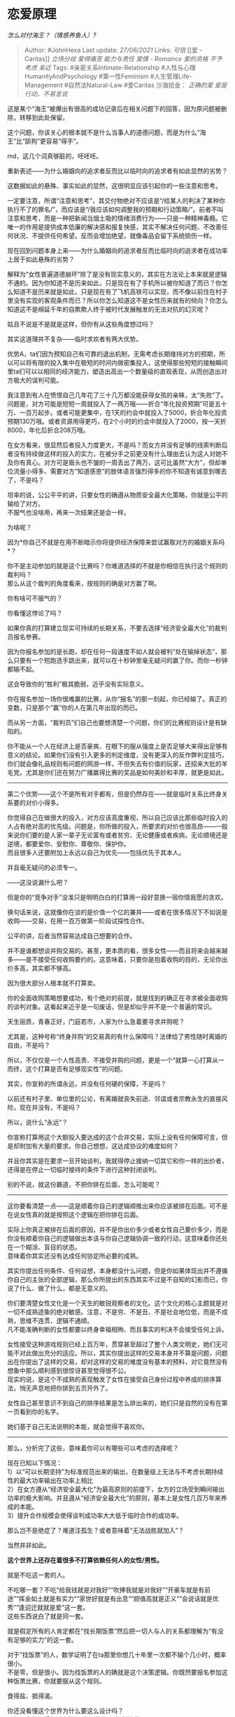 * 恋爱原理
  :PROPERTIES:
  :CUSTOM_ID: 恋爱原理
  :END:

/怎么对付海王？（情感养鱼人）?/

#+BEGIN_QUOTE
  Author: #JohnHexa Last update: /27/06/2021/ Links: [[可信]] [[爱 -
  Caritas]] [[立场分歧]] [[爱得痛苦]] [[能力与责任]] [[爱情 - Romance]]
  [[爱的资格]] [[不予考虑]] [[亲近]] Tags:
  #亲密关系Intimate-Relationship #人性与心理HumanityAndPsychology
  #第一性Feminism #人生管理Life-Management #自然法Natural-Law #爱Caritas
  沙海拾金： [[正确的爱]] [[爱是行动，不易言说]]
#+END_QUOTE

这是某个“海王“被爆出有很高的成功记录后在相关问题下的回答，因为原问题被删除，转移到此处保留。

这个问题，你该关心的根本就不是什么当事人的道德问题，而是为什么“海王”比“舔狗”更容易“得手”。

md，这几个词真够脏的，呸呸呸。

重新表述------为什么婚姻向的追求者反而比以临时向的追求者有如此显然的劣势？

这数据如此的悬殊、事实如此的显然，这很明显应该引起你的一些注意和思考。

一定要注意，所谓“注意和思考”，其交付物绝对不应该是“/给某人的判决了某种你执行不了的罪名/”，而应该是“/我应该如何调整我的预期和行动策略/”。前者不叫注意和思考，而是一种把新闻当烟土吸的情绪消费行为------只是一种精神毒瘾。它唯一的作用是提供成本低廉的解决感和报复快感，其实不解决任何问题、不改善任何状况、不提供任何希望。反而会增加绝望。就像毒品会留下系统损伤一样。

现在回到问题本身上来------为什么婚姻向的追求者反而比临时向的追求者在成功率上居于如此悬殊的劣势？

解释为“女性普遍道德崩坏”除了是没有现实意义的，其实在方法论上本来就是逻辑不通的。因为你知道不是历来如此，只是现在有了手机所以被你知道了而已？你怎么知道不是历来就是如此，只是现在有了飞机高铁可以实现，而不像以前住在村子里没有实现的客观条件而已？所以你怎么知道这不是女性历来就有的倾向？你怎么知道这不是绵延千年的自欺欺人终于被时代发展触发的无法对抗的幻灭呢？

姑且不说是不是就是这样，但你有从这些角度想过吗？

其实这道理并不复杂------临时求欢者有两大优势。

优势A，ta们因为预知自己有可靠的退出机制，无需考虑长期维持对方的预期，所以可以将有限的投入集中在极短的时间内做密集投入，这使得那些短短的接触瞬间里ta们可以以相同的经济能力，塑造出高出一个数量级的直观表现，从而创造出对方极大的误判可能。

我注意到有人在愤恨自己几年花了三十几万都没能获得女孩的亲睐，太“失败”了。问题是，对方可能是短短一周就投入了一两万哦------折合“年化投资预期”可是五十万、一百万起步。或者可能更集中，在1天的约会中就投入了5000，折合年化投资预期130万哦。或者资源用得更巧，在2个小时的约会中就投入了2000，按一天折8000，年化后折合208万哦。

在女方看来，很显然后者投入力度更大，不是吗？而女方并没有足够的线索判断后者没有持续做这样的投入的实力，在被分手之前更没有什么理由去认为这人对她不及你有真心。对方可是眉头也不皱的一周丢出了两万，这可比虽然“大方”，但却单位流量小得多、需要对方“知道感恩”的肢体语言强烈得多的你不知道有诚意到哪去了，不是吗？

坦率的说，公公平平的讲，只要女性的确遵从物质安全最大化策略，你就是公平的输给了对方。\\
不服气也没啥用，再来一次结果还是会一样。

为啥呢？

因为*你自己不就是在用不断暗示你将提供经济保障来尝试赢取对方的婚姻关系吗*？

你不是主动参加的就是这个比赛吗？你难道选择的不就是你相信在执行这个规则的裁判吗？\\
那么从这个裁判的角度看来，按规则的确是对方赢了啊。

你有啥可不服气的？

你看懂这悖论了吗？

如果你真的打算建立现实可持续的长期关系，不要去选择“经济安全最大化”的裁判员报名参赛。

因为你报名参加的是长跑，却在任何一段速度不如人就会被判“处在输掉状态”，那么只要有一个短跑选手跳出来，就可以在十秒钟里毫无疑问的赢了你。而你一秒钟都输不起。

这会导致你的“胜利”极其脆弱，近乎没有实际意义。

你在报名参加一场你很难赢的比赛，从你“报名”的那一刻起，你已经输了。真正的变数，只是那个“赢”你的人在第几年出现的而已。

而从另一方面，“裁判员”们自己也要想清楚一个问题，你们的比赛规则设计是有缺陷的。

你不能从一个人在经济上是否豪爽、在眼下的服从强度上是否足够大来得出足够有意义的结论。如果你们没有引入更多的判定维度，没有更深入的反作弊判定技巧，你们就会像礼品规则有问题的网游一样，不但失去有价值的玩家，还招来大批的羊毛党。尤其是你们还在努力广播赢得比赛的奖品是如何美妙和丰厚，就更是如此。

--------------

第二个优势------这个不是所有对手都有，但是仍然存在------就是临时关系比终身关系要的对价小得多。

你觉得自己在做很大的投入，对方应该高度重视，所以自己应该比那些临时投入的人占有绝对高的优先级。问题是，你所做的投入，所要求的对价也很高昂------一般来说你们要的是人家一辈子无论富有或者贫穷、无论健康或者疾病，无论顺境还是逆境，都要爱你、安慰你、尊敬你、保护你。\\
而且很多人还要附加上永远以自己为优先------包括优先于其本人。

并且毫无疑问的必须专一。

------这没说漏什么吧？

但是你的“竞争对手”没准只是明明白白的打算用一段好意换一宿你情我愿的贪欢。

换句话来说，这就像你在谈的是价值一个亿的兼并------或者在很多情况下不如说是收购------交易，在用一百万做第一阶段试探性合作。

公平的讲，后者当然容易达成自己想要的合作。

并不是谁都想谈并购交易的。甚至，更本质的看，很多女性------而且将来会越来越多------是不接受任何收购要约的。这意味着，只要你是抱着收购的目的，无论你出价多高，其实都不够高。

因为很大部分人根本就不打算卖。

你的全面收购策略想要成功，有个绝对的前提，就是找到的确正在寻求被全面收购的谈判对象。这看起来近乎是一句废话，但是却似乎并不是一个普遍的常识。

天生丽质，青春正好，门庭若市，人家为什么急着要寻求并购呢？

尤其是，这种号称“终身并购”的交易真的有什么保障吗？法律给了男性随时离婚的自由，不是吗？

所以，不仅仅是一个人性高贵、不接受并购的问题，更是一个“就算一心打算从一而终，这个打算是否有足够现实性”的问题。

其实，你宣称的所谓永远，并没有任何硬的保障，不是吗？

以前还有村子里、单位里的公论，有离婚就丧失前途、邻谊或者宗教永生的直接风险，现在并没有，不是吗？

所以，说什么“永远”？

你宣称打算用这个大额投入要达成的这个合并交易，实际上没有任何保障可言，但是却附加有大量的要求。你自己想想，这达成协议的难度如何？

并且你其实是在要求一旦开始谈判，我就得停止接纳一切其它和你一样的出价者，还得是在停止一切临时接待的条件下进行这种封闭谈判。

别的不说，就这份霸道，不把你排在后面，怎么可能呢？

--------------

这你要看清楚一点------这是顺着你自己的逻辑顺推出来你应该被排在后面。可不是在说女性真的就是按照这个逻辑在把你排在后面。

实际上你真正被排在后面的原因，并不是你出价多少或者女性自己要价多少，而是你没有顺着你自己的逻辑做出本该与你自己逻辑协调一致的行动，这意味着你还处在一个糊涂、盲目的状态。\\
意味着你其实还没有达成任何协定所必要的成熟。

其实你提出任何条件、任何设想，本身都没什么问题，但是你如果体现出并不遵循你自己的主张的全部逻辑，那么你所提出的东西其实不过是不自知的幻影而已，你说了什么、做了什么，都是无意义的。

你们要清楚女性文化是一个天生的敏锐观察者的文化。这个文化的核心主题就是对一切不成熟迹象的绝对敏感。注意，不是穷、不是丑、不是社会地位低，而是不成熟，思维不连贯、逻辑不通顺。\\
凡不能准确判断的女性都要以终身幸福相殉、而且事实的判决不会接受任何上诉。

女性接受这种游戏规则已经上百万年，贯穿甚至超过了整个人类文明史，她们无可能不对此做出充分的适应。所以，其实你提出这样的交易本身并不算是问题，问题出在你提出了这样的交易，却对这样的交易的难度没有基本的预料，对它竟然没有想象中那么顺利感到很惊讶甚至觉得很不公。\\
现实的说，是这个不成熟的表现触发了女性在接受自己身份过程中养成的排序算法，悄无声息地把你排到五页开外了。

女性自己甚至意识不到自己的排序结果是怎么排出来的，她们只是自然的没有在第一页看到你的名字。

她们基于自己无法说明的本能，就会觉得不喜欢你。

--------------

那么，分析完了这些，意味着你可以有哪些可以考虑的选择呢？

现在已知以下情况：\\
1）以“可以长期坚持”为标准规范出来的输出，在数量级上无法与不考虑长期持续性的最大功率输出在功率上相比\\
2）在女方遵从“经济安全最大化”为最高原则的前提下，女方的立场受到瞬间输出功率的极大影响。并且遵从“经济安全最大化”的原则，基本上是女性几百万年来养成的本能。\\
3）提升合作规模会使得谈判成功率大大低于临时合作的成功率。

那么岂不是绝症了？难道注孤生？或者意味着“无法战胜就加入”？

当然并非如此。

*这个世界上还存在着很多不打算依赖任何人的女性/男性。*

就是不吃这一套的人。

不吃哪一套？不吃“给我钱就是对我好”“吹捧我就是对我好”“开豪车就是有前途”“挥金如土就是有实力”“家世好就是有出息”“颜值高就是正义”“会说话就是优秀”“逢迎迁就就是爱”这一套。\\
这些东西说白了就是同一套。

就是假定所有的人肯定都在“找长期饭票”然后把一切人与人的关系都理解为“有没有足够的实力”的这一套。

对于“找饭票”的人，数学证明了在ta那里你想几十年里一次都不输个几小时，概率很小。\\
不是零，但是很小。因为找饭票的人的确就是这个决策逻辑。你既然要报名参加这种饭票比赛，你就要服从这个规则。

食得盐、抵得渴。

你还没看懂这个世界为什么要这么设计吗？\\
ta在用这种绝望在折磨笃信“世上的女人全这样”的人。

你要相信世界上的女人全是这样，没人能向你证明不是，因为你可以把一切看起来不是这样的全都理解为“那是因为价钱不够高”，然后继续坚持相信世界上女人全都这样。

你逻辑自洽了，没有人有逻辑可行的办法去证明不是这样了。

那么你就绝望吧。数学已经告诉你你没得选了。要么你自己去走短期爆发，快闪路线------你能闪睡，你能闪婚吗？闪婚完了还有几十年，你拿什么扛？要么你将来愿赌服输，既然本来就是用饭票求来的“唯饭票论者”，你要接受人家为了更大的饭票而去------至于说看错没有，上当没有，其实你是没得插手余地的。因为你作为利害相关人，可以轻易的被解释为为了自己的私利不顾对方的幸福，当然会这么说。

就算上述事情一样都不发生，你也要处在永久的恐惧之中。因为你自己选择了相信世界上的女人都是唯饭票论者啊。

你看懂没有？

说白了，一旦你要决定这样相信，而且是任何反面证据都不认、连怀疑都绝不怀疑，那么这个世界会自动变成无间地狱。

说白了，这个世界不允许你这样想。你非要这样想，你就去尝一尝这样认定的结果。在自己去当海王躲一辈子、苦苦追求然后天天恐惧被比下去的永恒恐惧、甚至不上不下两头不靠的孤独苦闷中三选一。

佛系是不可能佛系的，别指望了。想修佛系的人，还看不破“所有女人都是饭票党”这种执念......自剃光头人家都不收。

路在哪？路从“无论这个世界如何给你反面证据，对“不是所有女性都唯利是图”这一点固执到底”开始。

#+BEGIN_QUOTE
  去他x的证据，老子相信这一点到底。\\
  无论怎么受伤，无论受到多少辜负，多少嘲笑，多少挫折，\\
  只要老子还没死，老子永远相信到底。\\
  所以老子绝对不走拿钱买这条路，不是怕买不到，而是怕买到了。\\
  买到了，会失去了不是这样的那一位
#+END_QUOTE

--------------

我坦率的告诉你们，*如果有得选，几乎每一位女性都愿意首先选择这样的英勇*。

*她们是没得选，失望到绝望了，所以才会去退而求其次，去选饭票、去选及时行乐。*

在这样的英勇面前，什么狗屁“英俊”，“有钱”，“出名”都不过是云烟而已。

你是胡一刀，就有人当得起胡夫人。

你是郭靖，就有人愿意当黄蓉。

世界上有的是不缺钱、不缺饭、不缺宠爱、不缺独立、不缺自由的奇女子。

*她们缺的是值得自己肝肠寸断的英雄。*

因为一个英雄实在是太他x的性感了。

--------------

这样的女性不但不缺，而且随着时代的发展，实际上是越来越多了。

这从女性相关的各种宏观数据可以很容易的看出来。女性的职业地位也罢、经济地位也罢、政治地位也罢、自我意识也罢，都在很明显的增长。

可以说现在是中国有史以来这四千多年里，女性最不需要找饭票、最不需要靠小意逢迎攀附男性“靠山”的时代。

但一些傻孩子却非要在这么个时候去相信“女性都是看脸、看钱、看家世”这种根本不值得严肃对待的鬼话，然后去为“打不过短期投机者”“绝望”。

真不知道是骂好还是笑好。

你们啊，你们要仔细想想女孩子们到底是喜欢“短期投机者”，“霸道总裁”，“十三阿哥”，“浩南哥”什么东西。

你们只会居高临下，实则是自欺欺人的认定全是女性喜欢攀龙附凤。

人家喜欢的那些被你们定性为“短期投机者”的人，为什么屡屡成功？真是因为ta们战术得当，于是短期看起来比你们“有钱”吗？

不排除有些的确是这样。但是真正的原因，是女生们不接受“为了防止我产生过高的未来期望，对我实施爱的配给制”这种猥琐难言，不但不知羞愧，还自以为合理的狗屎逻辑！！

相处一天，必要全力以赴！

什么“管理未来期望”？你要“管理”这“未来期望”的意义是什么？是为了不让我的“未来期望”构成任何压力吗？

你的意思是，你只是想要找个可啪可用的泛用人型，最好租金恒定，压力可期吗？你要不要再找银行打个折？

你想过为什么“海王们”往往在花了那头两万之后，往往可以以“没钱了”，“要看病”反过来骗女孩子们几万甚至几十万、上百万吗？

你们没看懂她们为什么会“上当”吗？！

我tm说着都心疼------

因为她们不是“见钱眼开”！

她们是被人用不够真实的英雄气质欺骗了而已！

海王真正的秘密，是那份你们没有的和英雄的三分相像！

居然为了这样纯良的心，要受人一次“见钱眼开”、一次“没有大脑”，两次侮辱。

自己说，人家就算是上过了这种当，又凭什么要选这些没心肝的混蛋。

人家就算是上过了这种当，又在人格上哪一点比任何人低贱？！

人家就算是上过了假英雄的当，就要从此放弃一切有英雄迹象的人，转而去敞开大门接受“管理长期预期”者的开价吗？

话也不说死，也许再过个三四轮会吧。

但是现在，你们做梦！

--------------

什么叫全力以赴？

你一听见对方说全力以赴，是不是立刻想到“全力以赴”肯定意味着她想要你把身上的钱全掏出来，把你的时间全挖出来陪着，把你的尊严全挤出来踩着玩。

是不是还付出十二万分自我奋斗，在拼命挤一挤？一边挤，一边怨？

你知道你流露着这种为难、努着嘴、憋着气，往外掏钱、掏时间、掏尊严的时候，对方心里在想什么吗？

“原来在你心里我就是这样的人，既然如此，你当初何苦要攀扯我？”

“既然如此，你现在为什么不走？只是因为沉没成本太大，舍不得吗？”

*她犹豫再三，怕猜错，舍不得说罢了。*

你觉得你是在“努力讨好”，其实你是在侮辱人，甚至在侮辱当初打动她的自己，你明白吗？\\
所以你努力挤出来的这些，这些和着血、和着泪挤出来的东西，她不开心。

她要的是你一句对不起。

你说完了对不起，然后丢下一切困难，拼命挤出你的时间来给她。

*她看见了，就舍不得要的。*

唉。

--------------

她们为什么喜欢“霸道总裁”？

有钱，霸道，还是总裁，就是“霸道总裁”吗？

你们为什么不去看看这些“霸道总裁”到底写了些啥？

它写的是一个打落牙齿往肚里咽，绝不低头的人。

一个“傲娇”但是绝不滥用暴力的人。

一个需要怜悯，却被钱困住，身边佳丽三千却没有一个可说一句心里话的人。

女主们往往第一个要件就是不为金钱所动。

而且往往第一个情节就是*富贵不能淫*。

第二章就是*威武不能屈*。

第三章霸道总裁总要破个产落个难，所以风雪见贞人------*贫贱不能移*。

甚至还有更狠的------事了拂衣去，相忘于江湖。

床戏非得拖到倒数第二页！

非要一文钱都不拿！

写的哪是霸道总裁？写的是霸道女主！

人家为什么喜欢看十三阿哥？是为了可以当王妃？

剧情是这样恐怕编剧脑袋会被揪下来当球踢。

第一集就是擅自私通要死一个。还皇妃？

看的是山珍海味，荣华富贵吗？

人家看的是

*你肯为我舍黄带子，我知足了*。\\
*你的安危关乎黎民，我何惜为你舍命*。\\
*君昔以国士待我，我今以国士报之，幸无相负*。

人家为什么看浩南哥？

还需要解释吗？

人家不是喜欢混混，而是*哪怕是黑社会，只要你是个英雄，我都可以原谅*！

你英雄到哪天，我就陪你到哪天。

你到死没有干我看不起的事，我心里留你一辈子！

看清楚，不是对不对得起我，是*对不对得起你自己*。

--------------

这么多个采样点，拟合出一条什么曲线？看不出来吗？

这是中国女性写在基因里的东西，她们从一出生、从她们的父母知道“是个女孩”开始就被纳入了这条命运轨道。她们在整个成长的过程中就是按照这样的精神内核被塑造的。

这是内嵌在中国这整个文化里的，通过千千万万的成语、歌谣、辞章、故事、典故，从一切人的羡慕、厌恶、哀伤、欢喜里生发出来，一点一滴浸入了灵魂的。是中国女性自觉的底色。

因为看了几条抖音，几条“头条”，就“中国女性都看脸看钱”，与其说是“有充分依据”，不如说是对这掩饰自身软弱的借口迫不及待！

不是我弱，是女性都爱钱，我穷、我丑。

我穷不是我的问题，只是一介贫寒青年的天然常态。

我丑也不是我的问题，这是天生生就的。

女性都爱钱爱颜，于是我的无人问津就不是因为我软弱，而是因为我命不好。

是吗？

光是说出这番话，没人喜欢你就不是因为你没钱没颜。

而是因为你*太软弱*。

于是你根本就没有进到“被比较钱和颜”这一步。

你放心，有无数你觉得够有钱、够有颜的，因为同样的原因一样没进到这一步。

你先是个人，会说人话，再去担心你的钱和颜。

女性天生爱英雄，一见倾心，不能自已。

但这不是“慕强”。

黄蓉遇郭靖时，郭靖有什么强可慕？是有拳、有才、有貌、还是有钱？

红拂夜奔时，李靖有什么？是有官，还是有兵，还是有“学历”，“有才”？“有才”的人在这个世界上稀罕吗？一定等于将来自然有钱有权出人头地吗？

这都不是什么铁定上位或者已经威风八面的大哥。如果你一定要说这是慕强，那么这强也不是肌肉发达，权势逼人。

*权势逼人在女性眼里的正常评价是弱。*

而且是弱得*可怜，可笑*！

这何止谈不上性感------根本都谈不上好感！

强无人不慕，但到底这个可慕的强是什么？

一个英雄，永远全力以赴。

但是这是英雄和一般人的区别吗？

其实并不是。

因为就算是一个普通人，起码在对待心爱的女人的时候一样会全力以赴。

是英雄的全力以赴比普通人的全力以赴成效更卓著，功业更伟大吗？

并没有。

如果大家都是头一次做没有任何经验的事，这两者的笨拙程度没有任何显著的区别------更不用说你怎么知道普通人不会是经验更丰富的那个？

真正的区别，是*在全力以赴而仍然被有权做这判定的人认为不够好的时候，*

*一个英雄会道歉，*

*而一个普通人会抱怨。*

看清楚，这*不表示*你一定会做到对方满意为止，不表示你因此有可以被判刑的罪责，*这表示你尊重对方不满意的权利*。

在这种痛苦欲绝的时候，你仍然能清楚的记得这是对方拥有的权利，你仍然能尊重这权利。\\
这就是英雄。

#+BEGIN_QUOTE
  有权做这判定的人：\\
  你天生的父母、合法监护人、被父母托付的老师、你所在的合法政府的法律依法所指派的人，\\
  以及，你自己授权的老师、朋友、合伙人、客户、邀请的评论者，\\
  当然还有恋人。
#+END_QUOTE

没给这授权，仅仅因为ta可以够得着你而跑来伤害你的，这属于“不畏强暴”范畴的问题，不属于“尊重评判权”这个范畴的问题。

看清楚，所谓全力以赴，艰难的地方不在于在事务方面，而在于战胜自己的本能的逃避上。

是强在心上。

*强在“这怪我”上。*

是这样的人，让人不能不给ta最大的温柔和宽容。

温柔之后再温柔，以至于柔情似水，

宽容之后再宽容，以至于包容天地。

而且*不仅是出于怜悯，还是出于崇敬*。

** 这tm的就是爱。
   :PROPERTIES:
   :CUSTOM_ID: 这tm的就是爱
   :END:

--------------

很多人看到这里，会产生三个基本问题。

问题一 ------ 这英雄的标准也太低了吧？

一点也不低，将来你会懂的。很多小朋友认为这个标准低，更多的原因是因为自己生活在一个受保护的环境下，自己是出钱（或父母出钱）买服务、对服务质量做出判断的一方，而不是自己是分担风险和责任、提供服务、接受判断的一方。

当你站到契约的对面，你就知道起码的要求可以有多严格，而一件看起来如此简单的事，要做到让人觉得没有亏欠处有多么难。

真相是------你觉得自己做得挺不错的事，绝大部分是因为你是甲方，所以没人有必要说你罢了。等到你是乙方时，没个五六年死去活来，你可能连及格水平也没有。

别着急，还没写完。

看好

（未完，待续） #未完待续TBC
